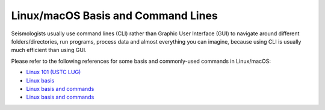 Linux/macOS Basis and Command Lines
===================================

Seismologists usually use command lines (CLI) rather than Graphic User Interface (GUI) to navigate around different folders/directories, run programs, process data and almost everything you can imagine, because using CLI is usually much efficient than using GUI.

Please refer to the following references for some basis and commonly-used commands in Linux/macOS:

- `Linux 101 (USTC LUG) <https://101.lug.ustc.edu.cn/>`__
- `Linux basis <https://blog.seisman.info/simple-guide-to-seismology/#linux-%E5%9F%BA%E7%A1%80>`__
- `Linux basis and commands <https://core-man.github.io/blog/post/intro-material-seismology/#12-linux>`__
- `Linux basis and commands <https://sites.google.com/msu.edu/wei-seismic-training/linux-101?authuser=0>`__

